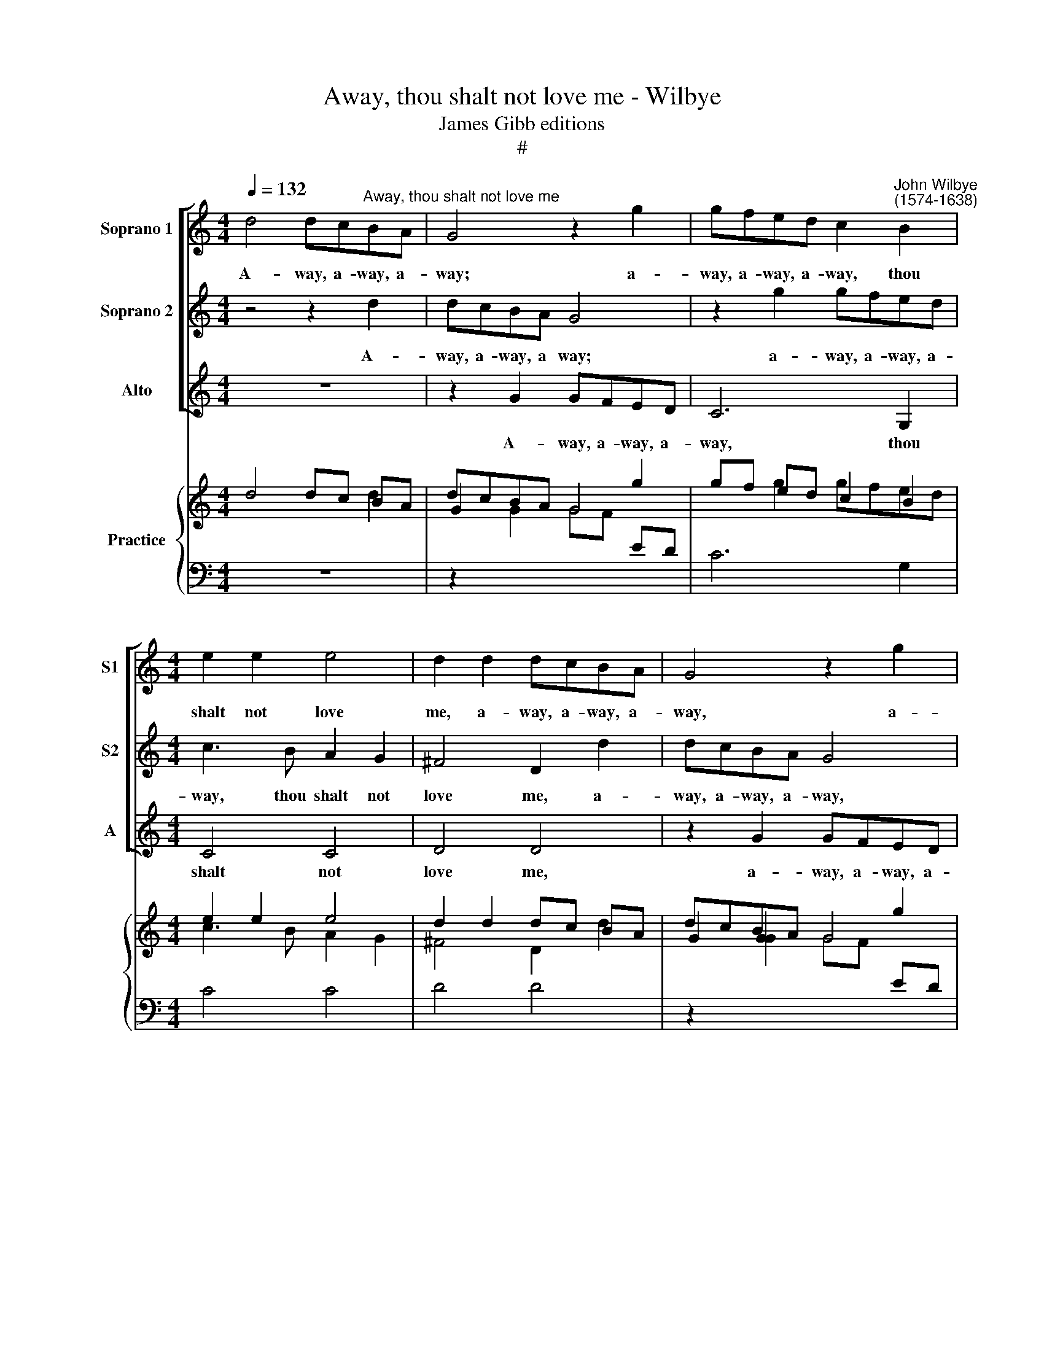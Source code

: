 X:1
T:Away, thou shalt not love me - Wilbye
T:James Gibb editions
T:#
%%score [ 1 2 3 ] { ( 4 5 ) | 6 }
L:1/8
Q:1/4=132
M:4/4
K:C
V:1 treble nm="Soprano 1" snm="S1"
V:2 treble nm="Soprano 2" snm="S2"
V:3 treble nm="Alto" snm="A"
V:4 treble nm="Practice"
V:5 treble 
V:6 bass 
V:1
 d4 dc"^Away, thou shalt not love me"BA | G4 z2 g2 | gfed c2"^John Wilbye\n(1574-1638)" B2 | %3
w: A- way, a- way, a-|way; a-|way, a- way, a- way, thou|
[M:4/4] e2 e2 e4 | d2 d2 dcBA | G4 z2 g2 | gfed c3 B | A2 G2 (G4- | G2 ^FE F4) | G2 d3 d c2 | %10
w: shalt not love|me, a- way, a- way, a-|way, a-|way, a- way, a- way, thou|shalt not love||me. So shall my|
 B2 B2 A4 | G2 G2 A3 B | c4 G4 | G8 | G8 | z2 d3 d c2 | B2 B2 A4 | G2 G2 A3 B | c2 G2 G4 | G4 z4 | %20
w: love seem great-|er, so shall my|love seem|great-|er,|so shall my|love seem great-|er, so shall my|love seem great-|er,|
 z2 d3 d ^c2 | d2 =f2 e4 | d2 d3 d B2 | ^c2 d4 c2 | d2 d3 =c B2 | A4 z2 G2- | GG ^F2 G2 B2 | %27
w: and I shall|love the bet-|ter, and I shall|love the bet-|ter. Shall it be|so? shall|* it be so, what|
 A4 B2 B2 | c4 B4 | z2 G2 G2 ^F2 | G2 d2 c3 B | A2 B2 A4 | B4 z4 | g2 g4 ^f2 | g2 e2 d4 | %35
w: say you? what|say you?|Why speak you|not, why speak you|not, I pray|you?|Nay then I|know you love|
 B2 c2 d4 | e4 d2 d2- | d2 ^c2 d2 B2 | A4 B2 G2 | A4 G2 g2 | f4 e4 | d2 B2 A4 | B4 d2 d2- | %43
w: me, you love|me, nay then|* I know you|love me, you|love me, That|so you|may dis- prove|me, nay then|
 d2 ^c2 d4- | d2 =c2 A4 | G4 z4 | A2 A4 ^G2 | A4 (A=G) G2- | G2 ^F2 G2 B2 | c2 d2 e2 c2 | %50
w: * I know|* you love|me,|nay then I|know you * love|* * me, that|so you may dis-|
[Q:1/4=130] A2[Q:1/4=128] B[Q:1/4=127]B[Q:1/4=124] c3[Q:1/4=122] B | %51
w: prove me, that so you|
[Q:1/4=120] A2[Q:1/4=116] G4[Q:1/4=113] ^F2 |[Q:1/4=112] G16 |] %53
w: may dis- prove|me.|
V:2
 z4 z2 d2 | dcBA G4 | z2 g2 gfed |[M:4/4] c3 B A2 G2 | ^F4 D2 d2 | dcBA G4 | z2 g2 gfed | %7
w: A-|way, a- way, a way;|a- way, a- way, a-|way, thou shalt not|love me, a-|way, a- way, a- way,|a- way, a- way, a-|
 c3 c B2 c2 | d8 | B4 z4 | z8 | z2 g3 g f2 | e2 e2 d4 | c2 c3 c B2 | c2 e3 d c2 | B2 A2 (^FGAF) | %16
w: way, thou shalt not|love|me.||So shall my|love seem great-|er, And I shall|love, and I shall|love the bet\- * * *|
 G4 z4 | z2 g3 g f2 | e2 e2 d4 | c2 c3 c B2 | A2 A2 G4 | ^F2 A3 A E2 | ^F2 F2 G3 =F | E2 F2 E4 | %24
w: ter,|So shall my|love seem great-|er, and I shall|love the bet-|ter, and I shall|love, and I shall|love the bet-|
 ^F4 z4 | z2 d3 c B2 | A4 z2 G2- | GG ^F2 G2 d2 | e4 d2 d2 | d2 ^c2 d4- | d2 G2 G2 A2 | %31
w: ter.|shall it be|so? shall|* it be so, what|say you? Why|speak you not,|* why speak you|
 ^F2 G2 G2 F2 | z4 d2 d2- | d2 ^c2 d4- | d2 (cB) A4 | G4 z4 | A2 A4 ^G2 | A4 (A=G) (G2- | %38
w: not, I pray you?|Nay then|* I know|* you * love|me,|nay then I|know you * love|
 G2 ^F2) G2 B2 | c2 d2 e2 c2 | A2 BB c3 B | A2 G4 ^F2 | G4 z4 | g2 g4 ^f2 | g2 e2 d4 | B2 c2 d4 | %46
w: * * me, That|so you may dis-|prove me, that so you|may dis- prove|me.|nay then I|know you love|me, you love|
 e4 d2 d2- | d2 ^c2 d2 B2 | A4 B2 G2 | A4 G2 g2 | f4 e4 | d2 B2 A4 | B16 |] %53
w: me, nay then|* I know you|love me, you|love me, that|so you|may dis- prove|me.|
V:3
 z8 | z2 G2 GFED | C6 G,2 |[M:4/4] C4 C4 | D4 D4 | z2 G2 GFED | C6 G,2 | C4 E4 | D8 | G,4 z4 | %10
w: |A- way, a- way, a-|way, thou|shalt not|love me,|a- way, a- way, a-|way, thou|shalt not|love|me.|
 z2 G3 G F2 | E2 E2 D4 | C2 C3 C B,2 | C4 G4 | C8 | D8 | z2 G3 G =F2 | E2 E2 D4 | C2 C3 C B,2 | %19
w: So shall my|love seem great-|er, And I shall|love the|bet-|er,|so shall my|love seem great-|er, and I shall|
 C2 C2 G4 | F2 D2 E2 E2 | D2 D3 D ^C2 | D4 G,4 | A,8 | D4 z2 G2 | D2 D2 G,2 G,2 | D4 G,2 G2 | %27
w: love the bet-|ter, and I shall|love, and I shall|love the|bet-|ter. Shall|it be so? what|say you? shall|
 D2 D2 G,2 G,2 | C4 G,2 G2 | E4 D4 | B,4 C4 | D4 D4 | G2 G4 ^F2 | G2 E2 D4 | B,2 C2 D4 | %35
w: it be so? what|say you? Why|speak you|not, I|pray you?|Nay then I|know you love|me, you love|
 E4 D2 D2- | D2 ^C2 D2 B,2 | A,4 B,2 G,2 | D4 G,2 G2 | =F4 E4 | D4 C4 | D8 | G,2 G2 G2 ^F2 | %43
w: me, nay then|* I know you|love me, you|love me, That|so you|may dis-|prove|me, nay then I|
 G2 E2 D4 | B,2 C2 D4 | E4 D2 D2- | D2 ^C2 D2 B,2 | A,4 B,2 G,2 | D4 G,2 G2 | =F4 E4 | D4 C4 | D8 | %52
w: know you love|me, you love|me, nay then|* I know you|love me, you|love me, that|so you|may dis-|prove|
 G,16 |] %53
w: me.|
V:4
 d4 dc BA | G2 x2 x2 g2 | gf ed c2 B2 |[M:4/4] e2 e2 e4 | d2 d2 dc BA | G2 G2 x2 g2 | gf ed c3 B | %7
 A2 G2 G4- | G2 ^FE F4 | G2 d3 d c2 | B2 B2 A4 | G2 G2 A3 B | c4 G4 | G4 G4 | G8 | x2 d3 d c2 | %16
 B2 B2 A4 | G2 G2 A3 B | c2 G2 G4 | G4 x4 | x2 d3 d ^c2 | d2 =f2 e4 | d2 d3 d B2 | ^c2 d4 c2 | %24
 d2 d3 =c B2 | A4 z2 G2- | GG ^F2 G2 B2 | A4 B2 B2 | c4 B4 | x2 G2 G2 ^F2 | G2 d2 c3 B | A2 B2 A4 | %32
 B4 x4 | g2 g4 ^f2 | g2 e2 d4 | B2 c2 d4 | e4 d2 d2- | d2 ^c2 d2 B2 | A4 B2 G2 | A4 G2 g2 | f4 e4 | %41
 d2 B2 A4 | B4 d2 d2- | d2 ^c2 d4- | d2 =c2 A4 | G4 x4 | A2 A4 ^G2 | A4 A=G G2- | G2 ^F2 G2 B2 | %49
 c2 d2 e2 c2 | A2 BB c3 B | A2 G4 ^F2 | G16 |] %53
V:5
 x4 x2 d2 | dcBA G4 | x2 g2 gfed |[M:4/4] c3 B A2 G2 | ^F4 D2 d2 | dcBA G4 | x2 g2 gfed | %7
 c3 c B2 c2 | d8 | B4 x4 | x8 | x2 g3 g f2 | e2 e2 d4 | c2 c3 c B2 | c2 e3 d c2 | B2 A2 ^FGAF | %16
 G2 x2 x4 | x2 g3 g f2 | e2 e2 d4 | c2 c3 c B2 | A2 A2 G4 | ^F2 A3 A E2 | ^F2 F2 G3 =F | E2 F2 E4 | %24
 ^F4 x4 | z2 d3 c B2 | A4 x2 G2- | GG ^F2 G2 d2 | e4 d2 d2 | d2 ^c2 d4- | d2 G2 G2 A2 | %31
 ^F2 G2 G2 F2 | x4 d2 d2- | d2 ^c2 d4- | d2 cB A4 | G4 x4 | A2 A4 ^G2 | A4 A=G G2- | G2 ^F2 G2 B2 | %39
 c2 d2 e2 c2 | A2 BB c3 B | A2 G4 ^F2 | G4 x4 | g2 g4 ^f2 | g2 e2 d4 | B2 c2 d4 | e4 d2 d2- | %47
 d2 ^c2 d2 B2 | A4 B2 G2 | A4 G2 g2 | f4 e4 | d2 B2 A4 | B16 |] %53
V:6
 z8 | z2[I:staff -1] G2 GF[I:staff +1] ED | C6 G,2 |[M:4/4] C4 C4 | D4 D4 | %5
 z2[I:staff -1] G2 GF[I:staff +1] ED | C6 G,2 | C4 E4 | D8 | G,4 z4 | x2[I:staff -1] G3 G F2 | %11
[I:staff +1] E2 E2 D4 | C2 C3 C B,2 | C4[I:staff -1] G4 |[I:staff +1] C8 | D8 | %16
 x2[I:staff -1] G3 G =F2 |[I:staff +1] E2 E2 D4 | C2 C3 C B,2 | C2 C2[I:staff -1] G4 | %20
 F2[I:staff +1] D2 E2 E2 | D2 D3 D ^C2 | D4 G,4 | A,8 | D4 x2[I:staff -1] G2 | %25
[I:staff +1] D2 D2 G,2 G,2 | D4 G,2[I:staff -1] G2 |[I:staff +1] D2 D2 G,2 G,2 | %28
 C4 G,2[I:staff -1] G2 |[I:staff +1] E4 D4 | B,4 C4 | D4 D4 |[I:staff -1] G2 G4 ^F2 | %33
 G2[I:staff +1] E2 D4 | B,2 C2 D4 | E4 D2 D2- | D2 ^C2 D2 B,2 | A,4 B,2 G,2 | %38
 D4 G,2[I:staff -1] G2 | =F4[I:staff +1] E4 | D4 C4 | D8 | G,2[I:staff -1] G2 G2 ^F2 | %43
 G2[I:staff +1] E2 D4 | B,2 C2 D4 | E4 D2 D2- | D2 ^C2 D2 B,2 | A,4 B,2 G,2 | %48
 D4 G,2[I:staff -1] G2 | =F4[I:staff +1] E4 | D4 C4 | D8 | G,16 |] %53

